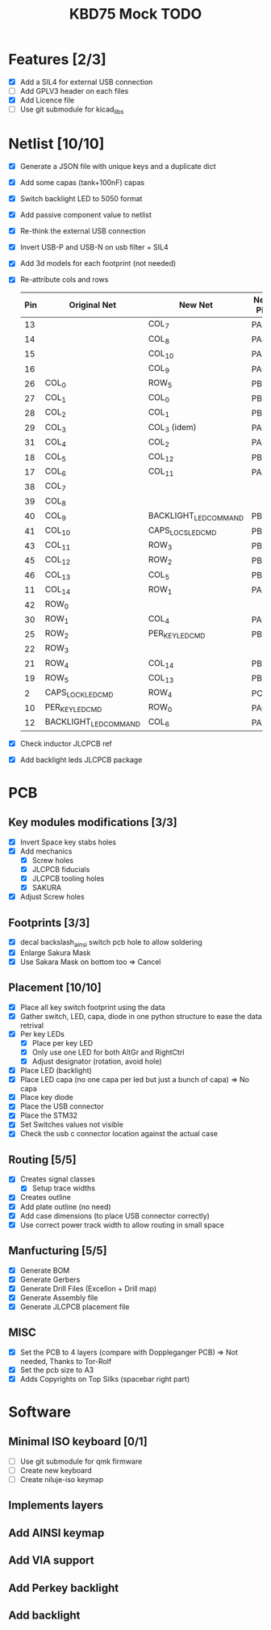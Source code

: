 #+TITLE: KBD75 Mock TODO

* Features [2/3]
- [X] Add a SIL4 for external USB connection
- [ ] Add GPLV3 header on each files
- [X] Add Licence file
- [ ] Use git submodule for kicad_libs

* Netlist [10/10]
- [X] Generate a JSON file with unique keys and a duplicate dict
- [X] Add some capas (tank+100nF) capas
- [X] Switch backlight LED to 5050 format
- [X] Add passive component value to netlist
- [X] Re-think the external USB connection
- [X] Invert USB-P and USB-N on usb filter + SIL4
- [X] Add 3d models for each footprint (not needed)
- [X] Re-attribute cols and rows
    |-----+-----------------------+-----------------------+---------|
    | Pin | Original Net          | New Net               | New Pin |
    |-----+-----------------------+-----------------------+---------|
    |  13 |                       | COL_7                 | PA3     |
    |  14 |                       | COL_8                 | PA4     |
    |  15 |                       | COL_10                | PA5     |
    |  16 |                       | COL_9                 | PA6     |
    |  26 | COL_0                 | ROW_5                 | PB13    |
    |  27 | COL_1                 | COL_0                 | PB14    |
    |  28 | COL_2                 | COL_1                 | PB15    |
    |  29 | COL_3                 | COL_3 (idem)          | PA8     |
    |  31 | COL_4                 | COL_2                 | PA10    |
    |  18 | COL_5                 | COL_12                | PB0     |
    |  17 | COL_6                 | COL_11                | PA7     |
    |  38 | COL_7                 |                       |         |
    |  39 | COL_8                 |                       |         |
    |  40 | COL_9                 | BACKLIGHT_LED_COMMAND | PB4     |
    |  41 | COL_10                | CAPS_LOCS_LED_CMD     | PB5     |
    |  43 | COL_11                | ROW_3                 | PB7     |
    |  45 | COL_12                | ROW_2                 | PB8     |
    |  46 | COL_13                | COL_5                 | PB9     |
    |  11 | COL_14                | ROW_1                 | PA1     |
    |  42 | ROW_0                 |                       |         |
    |  30 | ROW_1                 | COL_4                 | PA9     |
    |  25 | ROW_2                 | PER_KEY_LED_CMD       | PB12    |
    |  22 | ROW_3                 |                       |         |
    |  21 | ROW_4                 | COL_14                | PB10    |
    |  19 | ROW_5                 | COL_13                | PB1     |
    |   2 | CAPS_LOCK_LED_CMD     | ROW_4                 | PC13    |
    |  10 | PER_KEY_LED_CMD       | ROW_0                 | PA0     |
    |  12 | BACKLIGHT_LED_COMMAND | COL_6                 | PA2     |
    |-----+-----------------------+-----------------------+---------|
- [X] Check inductor JLCPCB ref
- [X] Add backlight leds JLCPCB package

* PCB
** Key modules modifications [3/3]
- [X] Invert Space key stabs holes
- [X] Add mechanics
  - [X] Screw holes
  - [X] JLCPCB fiducials
  - [X] JLCPCB tooling holes
  - [X] SAKURA
- [X] Adjust Screw holes

** Footprints [3/3]
- [X] decal backslash_ainsi switch pcb hole to allow soldering
- [X] Enlarge Sakura Mask
- [X] Use Sakara Mask on bottom too => Cancel

** Placement [10/10]
- [X] Place all key switch footprint using the data
- [X] Gather switch, LED, capa, diode in one python structure to ease the data retrival
- [X] Per key LEDs
  - [X] Place per key LED
  - [X] Only use one LED for both AltGr and RightCtrl
  - [X] Adjust designator (rotation, avoid hole)
- [X] Place LED (backlight)
- [X] Place LED capa (no one capa per led but just a bunch of capa) => No capa
- [X] Place key diode
- [X] Place the USB connector
- [X] Place the STM32
- [X] Set Switches values not visible
- [X] Check the usb c connector location against the actual case

** Routing [5/5]
- [X] Creates signal classes
  - [X] Setup trace widths
- [X] Creates outline
- [X] Add plate outline (no need)
- [X] Add case dimensions (to place USB connector correctly)
- [X] Use correct power track width to allow routing in small space

** Manfucturing [5/5]
- [X] Generate BOM
- [X] Generate Gerbers
- [X] Generate Drill Files (Excellon + Drill map)
- [X] Generate Assembly file
- [X] Generate JLCPCB placement file

** MISC
- [X] Set the PCB to 4 layers (compare with Doppleganger PCB) => Not needed, Thanks to Tor-Rolf
- [X] Set the pcb size to A3
- [X] Adds Copyrights on Top Silks (spacebar right part)


* Software
** Minimal ISO keyboard [0/1]
- [ ] Use git submodule for qmk firmware
- [ ] Create new keyboard
- [ ] Create niluje-iso keymap
** Implements layers
** Add AINSI keymap
** Add VIA support
** Add Perkey backlight
** Add backlight
